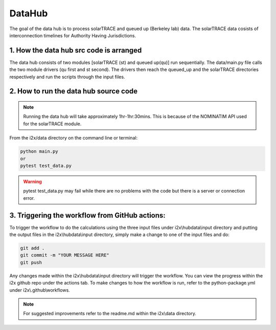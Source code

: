 .. role:: math(raw)
   :format: html latex
..
=======
DataHub
=======

The goal of the data hub is to process solarTRACE and queued up (Berkeley lab) data. The solarTRACE data cosists of interconnection timelines for Authority Having Jurisdictions.

1. How the data hub src code is arranged
-----------------------------------

The data hub consists of two modules [solarTRACE (st) and queued up(qu)] run sequentially. The data/main.py file calls the two module drivers (qu first and st second).
The drivers then reach the queued_up and the solarTRACE directories respectively and run the scripts through the input files.

2. How to run the data hub source code
-----------------------------------
.. note:: Running the data hub will take approximately 1hr-1hr:30mins. This is because of the NOMINATIM API used for the solarTRACE module.

From the i2x/data directory on the command line or terminal:

.. code-block:: console

   python main.py
   or
   pytest test_data.py

.. warning:: pytest test_data.py may fail while there are no problems with the code but there is a server or connection error.

3. Triggering the workflow from GitHub actions:
--------------------------------------------
To trigger the workflow to do the calculations using the three input files under i2x\\hubdata\\input directory and putting the output files
in the i2x\\hubdata\\input directory, simply make a change to one of the input files and do:

.. code-block:: console

   git add .
   git commit -m "YOUR MESSAGE HERE"
   git push

Any changes made within the i2x\\hubdata\\input directory will trigger the workflow. You can view the progress within the i2x github repo under the actions tab.
To make changes to how the workflow is run, refer to the python-package.yml under i2x\\.github\\workflows.

.. note:: For suggested improvements refer to the readme.md within the i2x\\data directory.



